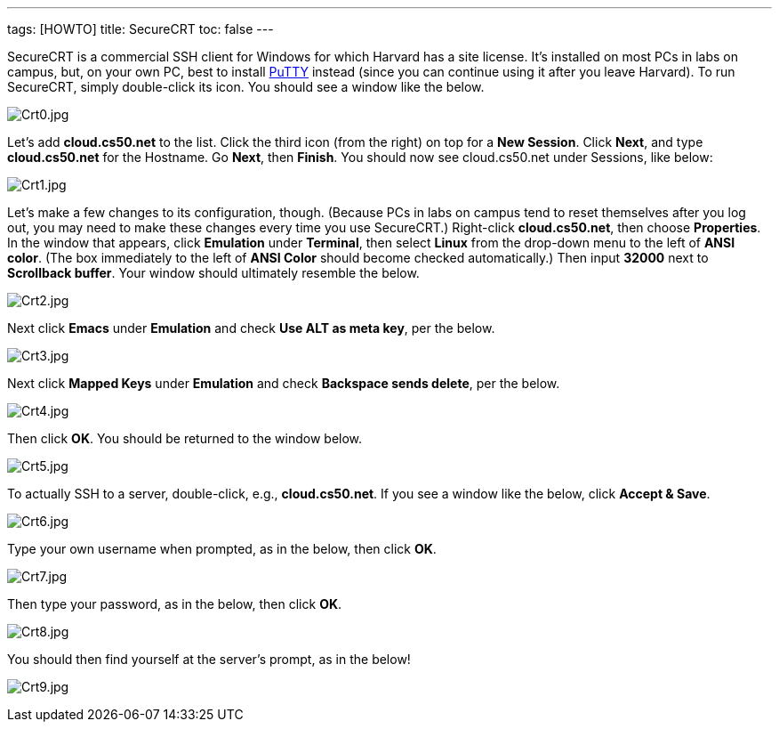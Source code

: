 ---
tags: [HOWTO]
title: SecureCRT
toc: false
---

SecureCRT is a commercial SSH client for Windows for which Harvard has a
site license. It's installed on most PCs in labs on campus, but, on your
own PC, best to install link:../putty[PuTTY] instead (since you can
continue using it after you leave Harvard). To run SecureCRT, simply
double-click its icon. You should see a window like the below.

image:Crt0.jpg[Crt0.jpg,title="image"]

Let's add *cloud.cs50.net* to the list. Click the third icon (from the
right) on top for a *New Session*. Click *Next*, and type
*cloud.cs50.net* for the Hostname. Go *Next*, then *Finish*. You should
now see cloud.cs50.net under Sessions, like below:

image:Crt1.jpg[Crt1.jpg,title="image"]

Let's make a few changes to its configuration, though. (Because PCs in
labs on campus tend to reset themselves after you log out, you may need
to make these changes every time you use SecureCRT.) Right-click
*cloud.cs50.net*, then choose *Properties*. In the window that appears,
click *Emulation* under *Terminal*, then select *Linux* from the
drop-down menu to the left of *ANSI color*. (The box immediately to the
left of *ANSI Color* should become checked automatically.) Then input
*32000* next to *Scrollback buffer*. Your window should ultimately
resemble the below.

image:Crt2.jpg[Crt2.jpg,title="image"]

Next click *Emacs* under *Emulation* and check *Use ALT as meta key*,
per the below.

image:Crt3.jpg[Crt3.jpg,title="image"]

Next click *Mapped Keys* under *Emulation* and check *Backspace sends
delete*, per the below.

image:Crt4.jpg[Crt4.jpg,title="image"]

Then click *OK*. You should be returned to the window below.

image:Crt5.jpg[Crt5.jpg,title="image"]

To actually SSH to a server, double-click, e.g., *cloud.cs50.net*. If
you see a window like the below, click *Accept & Save*.

image:Crt6.jpg[Crt6.jpg,title="image"]

Type your own username when prompted, as in the below, then click *OK*.

image:Crt7.jpg[Crt7.jpg,title="image"]

Then type your password, as in the below, then click *OK*.

image:Crt8.jpg[Crt8.jpg,title="image"]

You should then find yourself at the server's prompt, as in the below!

image:Crt9.jpg[Crt9.jpg,title="image"]
